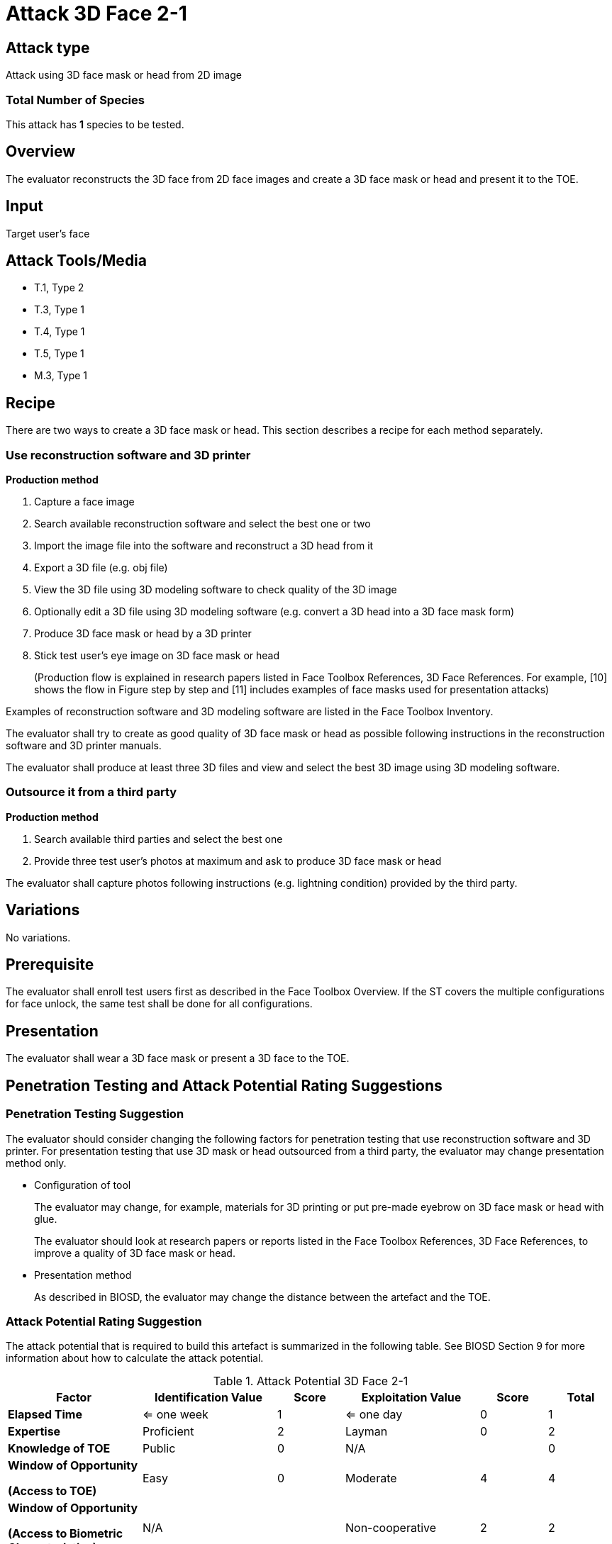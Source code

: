 = Attack 3D Face 2-1

== Attack type
Attack using 3D face mask or head from 2D image

=== Total Number of Species
This attack has *1* species to be tested.

== Overview
The evaluator reconstructs the 3D face from 2D face images and create a 3D face mask or head and present it to the TOE.

== Input
Target user's face

== Attack Tools/Media
* T.1, Type 2
* T.3, Type 1
* T.4, Type 1
* T.5, Type 1
* M.3, Type 1

== Recipe
There are two ways to create a 3D face mask or head. This section describes a recipe for each method separately.

=== Use reconstruction software and 3D printer
*Production method*

. Capture a face image
. Search available reconstruction software and select the best one or two
. Import the image file into the software and reconstruct a 3D head from it
. Export a 3D file (e.g. obj file)
. View the 3D file using 3D modeling software to check quality of the 3D image
. Optionally edit a 3D file using 3D modeling software (e.g. convert a 3D head into a 3D face mask form)
. Produce 3D face mask or head by a 3D printer
. Stick test user’s eye image on 3D face mask or head
+
(Production flow is explained in research papers listed in Face Toolbox References, 3D Face References. For example, [10] shows the flow in Figure step by step and [11] 
includes examples of face masks used for presentation attacks)

Examples of reconstruction software and 3D modeling software are listed in the Face Toolbox Inventory.

The evaluator shall try to create as good quality of 3D face mask or head as possible following instructions in the reconstruction software and 3D printer manuals.

The evaluator shall produce at least three 3D files and view and select the best 3D image using 3D modeling software.

=== Outsource it from a third party
*Production method*

. Search available third parties and select the best one
. Provide three test user’s photos at maximum and ask to produce 3D face mask or head

The evaluator shall capture photos following instructions (e.g. lightning condition) provided by the third party.

== Variations

No variations.

== Prerequisite
The evaluator shall enroll test users first as described in the Face Toolbox Overview. If the ST covers the multiple configurations for face unlock, the same test shall be done for all configurations.

== Presentation
The evaluator shall wear a 3D face mask or present a 3D face to the TOE.

== Penetration Testing and Attack Potential Rating Suggestions
=== Penetration Testing Suggestion
The evaluator should consider changing the following factors for penetration testing that use reconstruction software and 3D printer. 
 For presentation testing that use 3D mask or head outsourced from a third party, the evaluator may change presentation method only.

* Configuration of tool
+
The evaluator may change, for example, materials for 3D printing or put pre-made eyebrow on 3D face mask or head with glue. 
+
The evaluator should look at research papers or reports listed in the Face Toolbox References, 3D Face References, to improve a quality of 3D face mask or head.

* Presentation method
+ 
As described in BIOSD, the evaluator may change the distance between the artefact and the TOE.  

=== Attack Potential Rating Suggestion
The attack potential that is required to build this artefact is summarized in the following table. See BIOSD Section 9 for more information about how to calculate the attack potential. 

[cols=".^2,.^2,^.^1,.^2,^.^1,^.^1",options="header",]
.Attack Potential 3D Face 2-1
|===
|Factor 
|Identification Value
|Score
|Exploitation Value
|Score
|Total

|*Elapsed Time*
|<= one week
|1
|<= one day
|0
|1

|*Expertise*
|Proficient
|2
|Layman
|0
|2
 
|*Knowledge of TOE*    
|Public
|0 
|N/A
|
|0

a|
*Window of Opportunity*

*(Access to TOE)* 
|Easy
|0
|Moderate
|4
|4

a|
*Window of Opportunity*

*(Access to Biometric Characteristics)* 
|N/A
|
|Non-cooperative
|2
|2

|*Equipment*
|Standard
|0 
|Standard
|0
|0

6+^.^|Total Attack Potential = 9 < Basic Attack Potential

|===

== Pass Criteria
There are no additional criteria other than defined in BIOSD and PAD Toolbox Overview.
